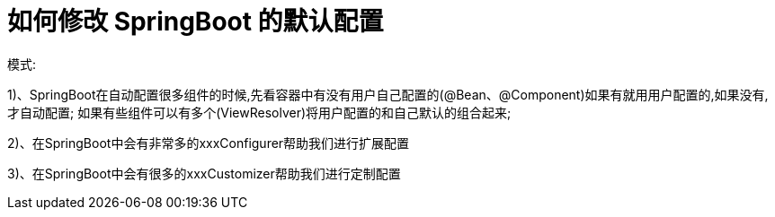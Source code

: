 [[springboot-base-web-update]]
= 如何修改 SpringBoot 的默认配置

模式:

​1)、SpringBoot在自动配置很多组件的时候,先看容器中有没有用户自己配置的(@Bean、@Component)如果有就用用户配置的,如果没有,才自动配置; 如果有些组件可以有多个(ViewResolver)将用户配置的和自己默认的组合起来;

​2)、在SpringBoot中会有非常多的xxxConfigurer帮助我们进行扩展配置

​3)、在SpringBoot中会有很多的xxxCustomizer帮助我们进行定制配置